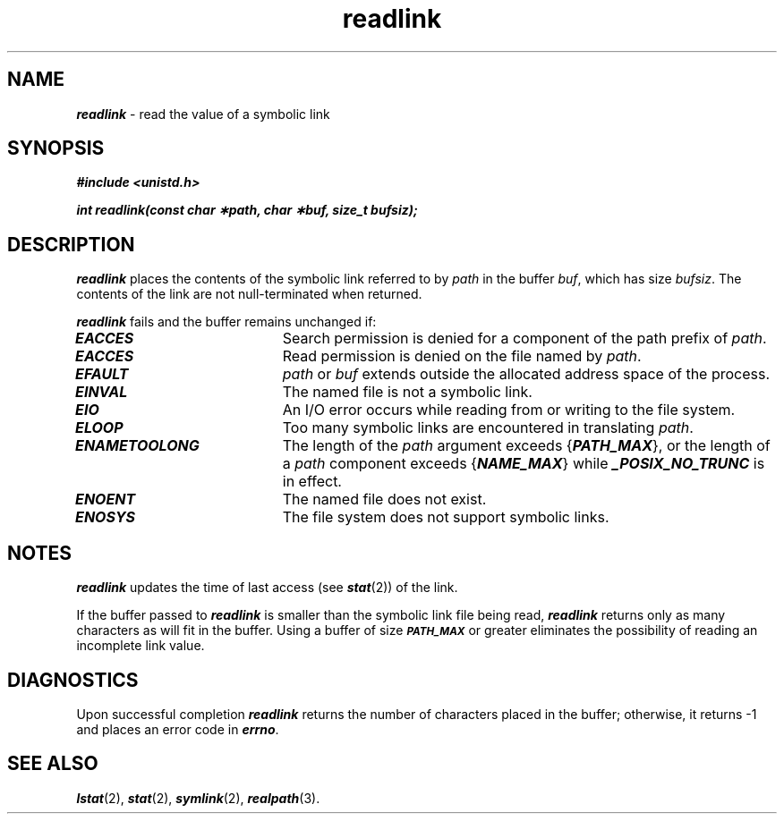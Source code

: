 '\"macro stdmacro
.if n .pH g2.readlink @(#)readlink	41.7 of 5/26/91
.\" Copyright 1991 UNIX System Laboratories, Inc.
.\" Copyright 1989, 1990 AT&T
.nr X
.if \nX=0 .ds x} readlink 2 "" "\&"
.if \nX=1 .ds x} readlink 2 ""
.if \nX=2 .ds x} readlink 2 "" "\&"
.if \nX=3 .ds x} readlink "" "" "\&"
.TH \*(x}
.SH NAME
\f4readlink\f1 \- read the value of a symbolic link
.SH SYNOPSIS
\f4#include <unistd.h>\f1
.sp
\f4int readlink(const char \(**path, char \(**buf, size_t bufsiz);\f1
.IX  readlink  ""  \f4readlink\fP
.IX  "file system"  readlink  ""  \f4readlink\fP
.IX  "symbolic link"  "read value of"
.IX  link  "read value of symbolic"
.SH DESCRIPTION
.PP
\f4readlink\fP
places the contents of the symbolic link referred to by
\f2path\f1
in the buffer
\f2buf\f1,
which has size
\f2bufsiz\f1.
The contents of the link are not null-terminated when returned.
.PP
\f4readlink\fP
fails and the buffer remains unchanged if:
.TP 20
\f4EACCES\fP
Search permission is denied for a component of the path prefix of
\f2path\f1.
.TP 20
\f4EACCES\fP
Read permission is denied on the file named by \f2path\fP.
.TP
\f4EFAULT\fP
\f2path\f1
or
\f2buf\f1
extends outside the allocated address space of the process.
.TP
\f4EINVAL\fP
The named file is not a symbolic link.
.TP
\f4EIO\fP
An I/O error occurs while reading from or writing to the file system.
.TP
\f4ELOOP\fP
Too many symbolic links are encountered in translating
\f2path\f1.
.TP 20
\f4ENAMETOOLONG\fP
The length of the \f2path\f1 argument exceeds {\f4PATH_MAX\f1}, or the
length of a \f2path\f1 component exceeds {\f4NAME_MAX\f1} while
\f4_POSIX_NO_TRUNC\f1 is in effect.
.TP
\f4ENOENT\fP
The named file does not exist.
.TP
\f4ENOSYS\fP
The file system does not support symbolic links.
.SH NOTES
\f4readlink\fP updates the time of last access (see \f4stat\fP(2)) of the
link.
.P
If the buffer passed to \f4readlink\fP is smaller than the
symbolic link file being read, \f4readlink\fP returns only as many
characters as will fit in the buffer.
Using a buffer of size \s-1\f4PATH_MAX\fP\s+1 or greater
eliminates the possibility of reading an incomplete link value.
.SH DIAGNOSTICS 
Upon successful completion
\f4readlink\fP returns the number of characters placed in the buffer;
otherwise, it returns
\-1 and places an error
code in \f4errno\fP.
.SH SEE ALSO
\f4lstat\fP(2), \f4stat\fP(2), \f4symlink\fP(2), \f4realpath\fP(3).
